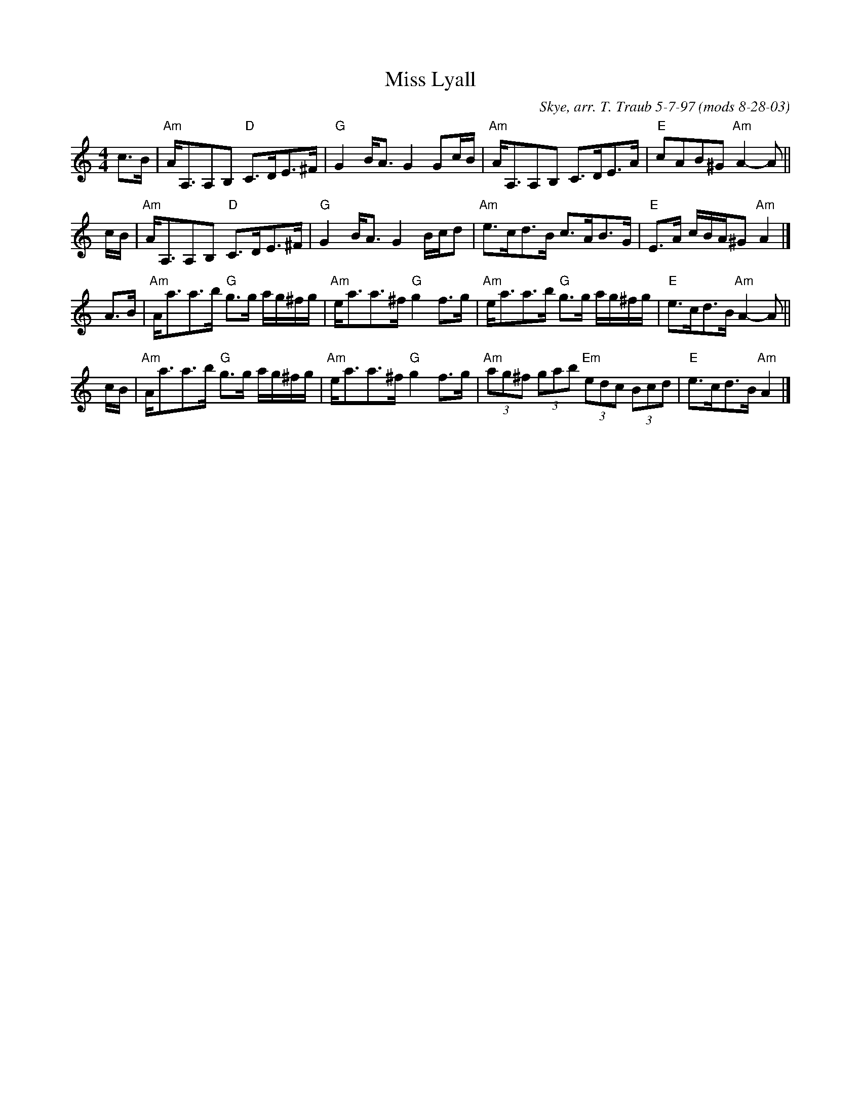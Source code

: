 X: 1
T: Miss Lyall
O: Skye, arr. T. Traub 5-7-97 (mods 8-28-03)
R: strathspey
M: 4/4
K: Am
L: 1/8
c>B |\
"Am"A<A,A,B, "D"C>DE>^F | "G"G2 B<A G2 Gc/B/ |\
"Am"A<A,A,B, C>DE>A | "E"cAB^G "Am"A2-A ||
c/B/ |\
"Am"A<A,A,B, "D"C>DE>^F | "G"G2 B<A G2 B/c/d |\
"Am"e>cd>B c>AB>G | "E"E>A c/B/A/^G "Am"A2 |]
A>B |\
"Am"A<aa>b "G"g>g a/g/^f/g/ | "Am"e<aa>^f "G"g2 f>g |\
"Am"e<aa>b "G"g>g a/g/^f/g/ | "E"e>cd>B "Am"A2-A ||
c/B/ |\
"Am"A<aa>b "G"g>g a/g/^f/g/ | "Am"e<aa>^f "G"g2 f>g |\
"Am"(3ag^f (3gab "Em"(3edc (3Bcd | "E"e>cd>B "Am"A2 |]
